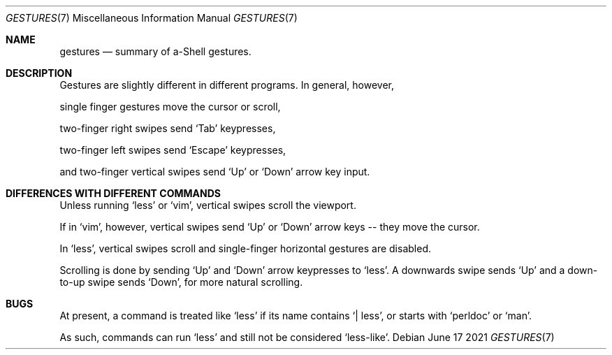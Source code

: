 .Dd June 17 2021
.Dt GESTURES 7
.Os
.Sh NAME
.Nm gestures
.Nd summary of a-Shell gestures.
.Sh DESCRIPTION
.Pp
Gestures are slightly different in different programs.
In general, however,
.Bd -offset indent
.Pp
single finger gestures move the cursor or scroll,
.Pp
two-finger right swipes send `Tab' keypresses,
.Pp
two-finger left swipes send `Escape' keypresses,
.Pp
and two-finger vertical swipes send `Up' or `Down' arrow key input.
.Ed
.Sh DIFFERENCES WITH DIFFERENT COMMANDS
.Pp
Unless running `less' or `vim',
vertical swipes scroll the viewport.
.Pp
If in `vim', however,
vertical swipes send `Up' or `Down' arrow keys --
they move the cursor.
.Pp
In `less', vertical swipes scroll and
single-finger horizontal gestures are disabled.
.Pp
Scrolling is done by sending `Up' and `Down'
arrow keypresses to `less'.
A downwards swipe sends `Up' and
a down-to-up swipe sends `Down',
for more natural scrolling.
.Sh BUGS
.Pp
At present, a command is treated like `less' if
its name contains `| less',
or starts with `perldoc' or `man'.
.Pp
As such, commands can run `less' and still not be
considered `less-like'.
